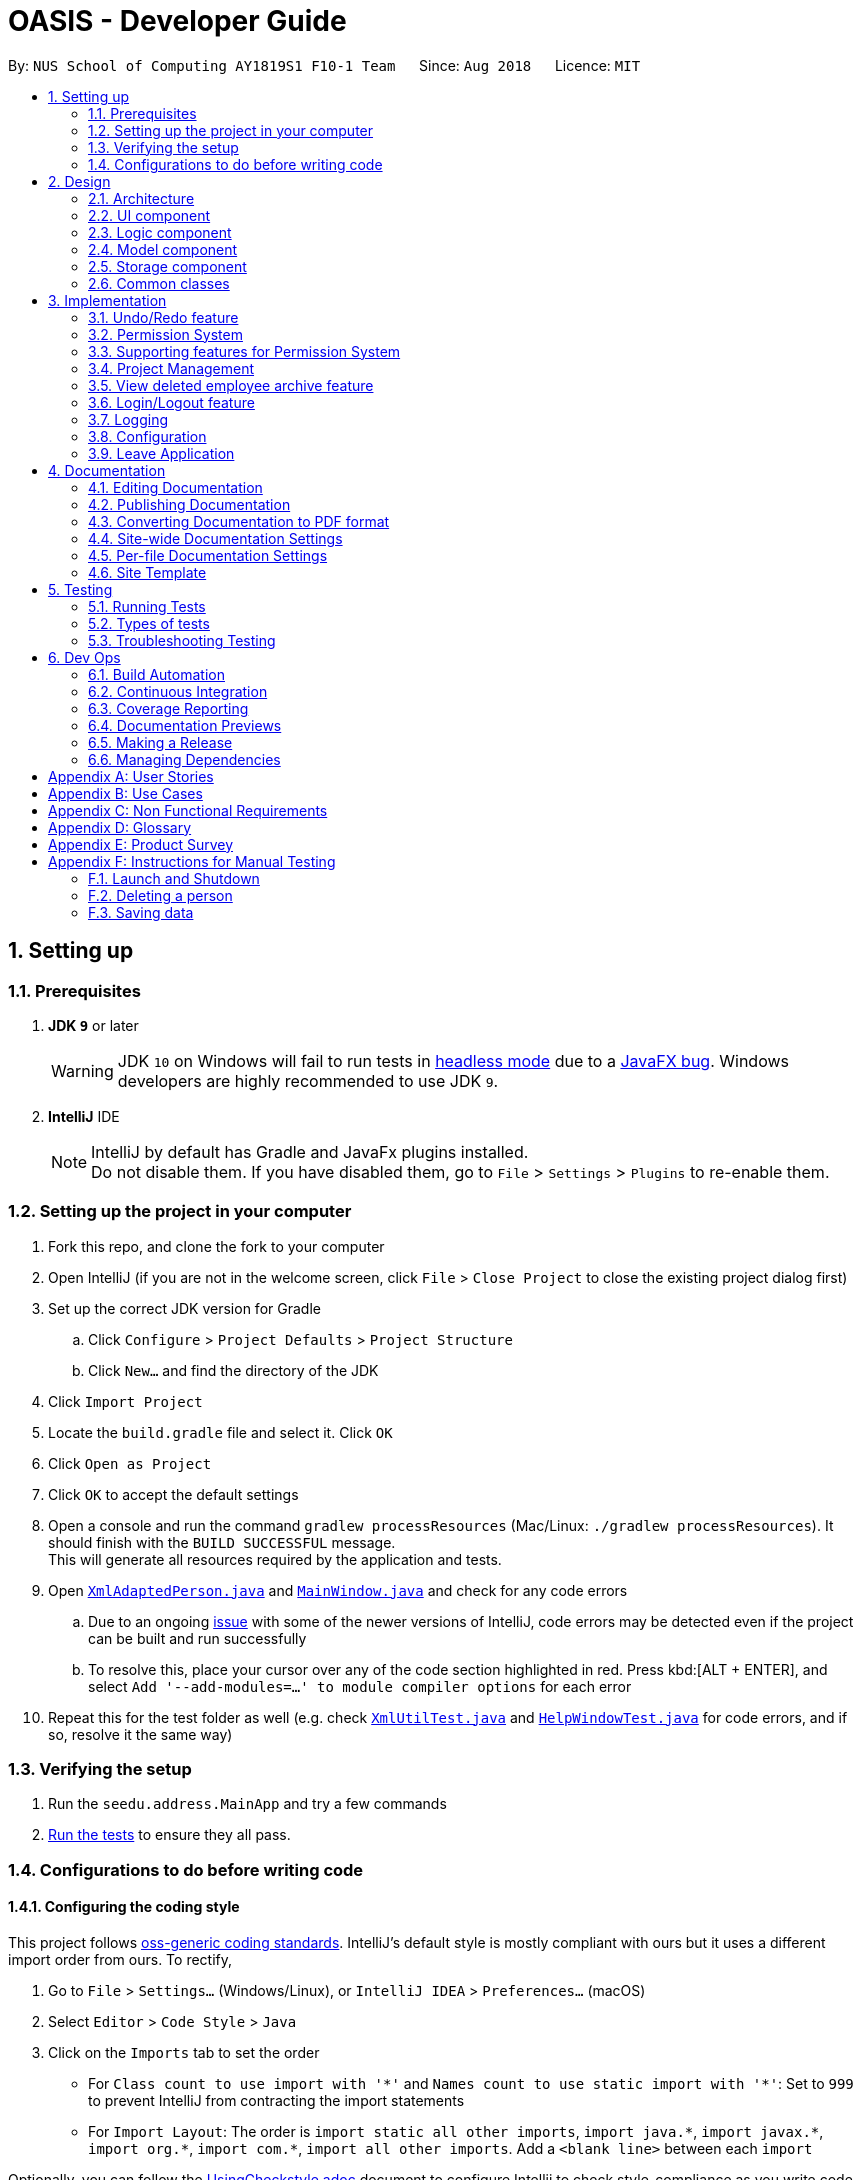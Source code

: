 = OASIS - Developer Guide
:site-section: DeveloperGuide
:toc:
:toc-title:
:toc-placement: preamble
:sectnums:
:imagesDir: images
:stylesDir: stylesheets
:xrefstyle: full
ifdef::env-github[]
:tip-caption: :bulb:
:note-caption: :information_source:
:warning-caption: :warning:
:experimental:
endif::[]
:repoURL: https://github.com/CS2103-AY1819S1-F10-1/main

By: `NUS School of Computing AY1819S1 F10-1 Team`      Since: `Aug 2018`      Licence: `MIT`

== Setting up

=== Prerequisites

. *JDK `9`* or later
+
[WARNING]
JDK `10` on Windows will fail to run tests in <<UsingGradle#Running-Tests, headless mode>> due to a https://github.com/javafxports/openjdk-jfx/issues/66[JavaFX bug].
Windows developers are highly recommended to use JDK `9`.

. *IntelliJ* IDE
+
[NOTE]
IntelliJ by default has Gradle and JavaFx plugins installed. +
Do not disable them. If you have disabled them, go to `File` > `Settings` > `Plugins` to re-enable them.


=== Setting up the project in your computer

. Fork this repo, and clone the fork to your computer
. Open IntelliJ (if you are not in the welcome screen, click `File` > `Close Project` to close the existing project dialog first)
. Set up the correct JDK version for Gradle
.. Click `Configure` > `Project Defaults` > `Project Structure`
.. Click `New...` and find the directory of the JDK
. Click `Import Project`
. Locate the `build.gradle` file and select it. Click `OK`
. Click `Open as Project`
. Click `OK` to accept the default settings
. Open a console and run the command `gradlew processResources` (Mac/Linux: `./gradlew processResources`). It should finish with the `BUILD SUCCESSFUL` message. +
This will generate all resources required by the application and tests.
. Open link:{repoURL}/src/main/java/seedu/address/storage/XmlAdaptedPerson.java[`XmlAdaptedPerson.java`] and link:{repoURL}/src/main/java/seedu/address/ui/MainWindow.java[`MainWindow.java`] and check for any code errors
.. Due to an ongoing https://youtrack.jetbrains.com/issue/IDEA-189060[issue] with some of the newer versions of IntelliJ, code errors may be detected even if the project can be built and run successfully
.. To resolve this, place your cursor over any of the code section highlighted in red. Press kbd:[ALT + ENTER], and select `Add '--add-modules=...' to module compiler options` for each error
. Repeat this for the test folder as well (e.g. check link:{repoURL}/src/test/java/seedu/address/commons/util/XmlUtilTest.java[`XmlUtilTest.java`] and link:{repoURL}/src/test/java/seedu/address/ui/HelpWindowTest.java[`HelpWindowTest.java`] for code errors, and if so, resolve it the same way)

=== Verifying the setup

. Run the `seedu.address.MainApp` and try a few commands
. <<Testing,Run the tests>> to ensure they all pass.

=== Configurations to do before writing code

==== Configuring the coding style

This project follows https://github.com/oss-generic/process/blob/master/docs/CodingStandards.adoc[oss-generic coding standards]. IntelliJ's default style is mostly compliant with ours but it uses a different import order from ours. To rectify,

. Go to `File` > `Settings...` (Windows/Linux), or `IntelliJ IDEA` > `Preferences...` (macOS)
. Select `Editor` > `Code Style` > `Java`
. Click on the `Imports` tab to set the order

* For `Class count to use import with '\*'` and `Names count to use static import with '*'`: Set to `999` to prevent IntelliJ from contracting the import statements
* For `Import Layout`: The order is `import static all other imports`, `import java.\*`, `import javax.*`, `import org.\*`, `import com.*`, `import all other imports`. Add a `<blank line>` between each `import`

Optionally, you can follow the <<UsingCheckstyle#, UsingCheckstyle.adoc>> document to configure Intellij to check style-compliance as you write code.

==== Updating documentation to match your fork

After forking the repo, the documentation will still have the SE-EDU branding and refer to the `se-edu/addressbook-level4` repo.

If you plan to develop this fork as a separate product (i.e. instead of contributing to `se-edu/addressbook-level4`), you should do the following:

. Configure the <<Docs-SiteWideDocSettings, site-wide documentation settings>> in link:{repoURL}/build.gradle[`build.gradle`], such as the `site-name`, to suit your own project.

. Replace the URL in the attribute `repoURL` in link:{repoURL}/docs/DeveloperGuide.adoc[`DeveloperGuide.adoc`] and link:{repoURL}/docs/UserGuide.adoc[`UserGuide.adoc`] with the URL of your fork.

==== Setting up CI

Set up Travis to perform Continuous Integration (CI) for your fork. See <<UsingTravis#, UsingTravis.adoc>> to learn how to set it up.

After setting up Travis, you can optionally set up coverage reporting for your team fork (see <<UsingCoveralls#, UsingCoveralls.adoc>>).

[NOTE]
Coverage reporting could be useful for a team repository that hosts the final version but it is not that useful for your personal fork.

Optionally, you can set up AppVeyor as a second CI (see <<UsingAppVeyor#, UsingAppVeyor.adoc>>).

[NOTE]
Having both Travis and AppVeyor ensures your App works on both Unix-based platforms and Windows-based platforms (Travis is Unix-based and AppVeyor is Windows-based)

==== Getting started with coding

When you are ready to start coding,

1. Get some sense of the overall design by reading <<Design-Architecture>>.
2. Take a look at <<GetStartedProgramming>>.

== Design

[[Design-Architecture]]
=== Architecture

.Architecture Diagram
image::Architecture.png[width="600"]

The *_Architecture Diagram_* given above explains the high-level design of the App. Given below is a quick overview of each component.

[TIP]
The `.pptx` files used to create diagrams in this document can be found in the link:{repoURL}/docs/diagrams/[diagrams] folder. To update a diagram, modify the diagram in the pptx file, select the objects of the diagram, and choose `Save as picture`.

`Main` has only one class called link:{repoURL}/src/main/java/seedu/address/MainApp.java[`MainApp`]. It is responsible for,

* At app launch: Initializes the components in the correct sequence, and connects them up with each other.
* At shut down: Shuts down the components and invokes cleanup method where necessary.

<<Design-Commons,*`Commons`*>> represents a collection of classes used by multiple other components. Two of those classes play important roles at the architecture level.

* `EventsCenter` : This class (written using https://github.com/google/guava/wiki/EventBusExplained[Google's Event Bus library]) is used by components to communicate with other components using events (i.e. a form of _Event Driven_ design)
* `LogsCenter` : Used by many classes to write log messages to the App's log file.

The rest of the App consists of four components.

* <<Design-Ui,*`UI`*>>: The UI of the App.
* <<Design-Logic,*`Logic`*>>: The command executor.
* <<Design-Model,*`Model`*>>: Holds the data of the App in-memory.
* <<Design-Storage,*`Storage`*>>: Reads data from, and writes data to, the hard disk.

Each of the four components

* Defines its _API_ in an `interface` with the same name as the Component.
* Exposes its functionality using a `{Component Name}Manager` class.

For example, the `Logic` component (see the class diagram given below) defines it's API in the `Logic.java` interface and exposes its functionality using the `LogicManager.java` class.

.Class Diagram of the Logic Component
image::LogicClassDiagram.png[width="800"]

[discrete]
==== Events-Driven nature of the design

The _Sequence Diagram_ below shows how the components interact for the scenario where the user issues the command `delete 1`.

.Component interactions for `delete 1` command (part 1)
image::SDforDeletePerson.png[width="800"]

[NOTE]
Note how the `Model` simply raises a `AddressBookChangedEvent` when the Address Book data are changed, instead of asking the `Storage` to save the updates to the hard disk.

The diagram below shows how the `EventsCenter` reacts to that event, which eventually results in the updates being saved to the hard disk and the status bar of the UI being updated to reflect the 'Last Updated' time.

.Component interactions for `delete 1` command (part 2)
image::SDforDeletePersonEventHandling.png[width="800"]

[NOTE]
Note how the event is propagated through the `EventsCenter` to the `Storage` and `UI` without `Model` having to be coupled to either of them. This is an example of how this Event Driven approach helps us reduce direct coupling between components.

The sections below give more details of each component.

[[Design-Ui]]
=== UI component

.Structure of the UI Component
image::UiClassDiagram.png[width="800"]

*API* : link:{repoURL}/blob/master/src/main/java/seedu/address/ui/Ui.java[`Ui.java`]

The UI consists of a `MainWindow` that is made up of parts e.g.`CommandBox`, `ResultDisplay`, `PersonListPanel`, `StatusBarFooter`, `BrowserPanel` etc. All these, including the `MainWindow`, inherit from the abstract `UiPart` class.

The `UI` component uses JavaFx UI framework. The layout of these UI parts are defined in matching `.fxml` files that are in the `src/main/resources/view` folder. For example, the layout of the link:{repoURL}/src/main/java/seedu/address/ui/MainWindow.java[`MainWindow`] is specified in link:{repoURL}/src/main/resources/view/MainWindow.fxml[`MainWindow.fxml`]

The `UI` component,

* Executes user commands using the `Logic` component.
* Binds itself to some data in the `Model` so that the UI can auto-update when data in the `Model` change.
* Responds to events raised from various parts of the App and updates the UI accordingly.

[[Design-Logic]]
=== Logic component

[[fig-LogicClassDiagram]]
.Structure of the Logic Component
image::LogicClassDiagram.png[width="800"]

*API* :
link:{repoURL}/blob/master/src/main/java/seedu/address/logic/Logic.java[`Logic.java`]

.  `Logic` uses the `AddressBookParser` class to parse the user command.
.  This results in a `Command` object which is executed by the `LogicManager`.
.  The command execution can affect the `Model` (e.g. adding a person) and/or raise events.
.  The result of the command execution is encapsulated as a `CommandResult` object which is passed back to the `Ui`.

Given below is the Sequence Diagram for interactions within the `Logic` component for the `execute("delete 1")` API call.

.Interactions Inside the Logic Component for the `delete 1` Command
image::DeletePersonSdForLogic.png[width="800"]

[[Design-Model]]
=== Model component

.Structure of the Model Component
image::ModelClassDiagram.png[width="800"]

*API* : link:{repoURL}/blob/master/src/main/java/seedu/address/model/Model.java[`Model.java`]

The `Model`,

* stores a `UserPref` object that represents the user's preferences.
* stores the Address Book data.
* exposes an unmodifiable `ObservableList<Person>` that can be 'observed' e.g. the UI can be bound to this list so that the UI automatically updates when the data in the list change.
* does not depend on any of the other three components.

[NOTE]
As a more OOP model, we can store a `Tag` list in `Address Book`, which `Person` can reference. This would allow `Address Book` to only require one `Tag` object per unique `Tag`, instead of each `Person` needing their own `Tag` object. An example of how such a model may look like is given below. +
 +
image:ModelClassBetterOopDiagram.png[width="800"]

[[Design-Storage]]
=== Storage component

.Structure of the Storage Component
image::StorageClassDiagram.png[width="800"]

*API* : link:{repoURL}/blob/master/src/main/java/seedu/address/storage/Storage.java[`Storage.java`]

The `Storage` component,

* can save `UserPref` objects in json format and read it back.
* can save the Address Book data in xml format and read it back.

[[Design-Commons]]
=== Common classes

Classes used by multiple components are in the `seedu.addressbook.commons` package.

== Implementation

This section describes some noteworthy details on how certain features are implemented.

// tag::undoredo[]
=== Undo/Redo feature
==== Current Implementation

The undo/redo mechanism is facilitated by `VersionedAddressBook`.
It extends `AddressBook` with an undo/redo history, stored internally as an `addressBookStateList` and `currentStatePointer`.
Additionally, it implements the following operations:

* `VersionedAddressBook#commit()` -- Saves the current address book state in its history.
* `VersionedAddressBook#undo()` -- Restores the previous address book state from its history.
* `VersionedAddressBook#redo()` -- Restores a previously undone address book state from its history.

These operations are exposed in the `Model` interface as `Model#commitAddressBook()`, `Model#undoAddressBook()` and `Model#redoAddressBook()` respectively.

Given below is an example usage scenario and how the undo/redo mechanism behaves at each step.

Step 1. The user launches the application for the first time. The `VersionedAddressBook` will be initialized with the initial address book state, and the `currentStatePointer` pointing to that single address book state.

image::UndoRedoStartingStateListDiagram.png[width="800"]

Step 2. The user executes `delete 5` command to delete the 5th person in the address book. The `delete` command calls `Model#commitAddressBook()`, causing the modified state of the address book after the `delete 5` command executes to be saved in the `addressBookStateList`, and the `currentStatePointer` is shifted to the newly inserted address book state.

image::UndoRedoNewCommand1StateListDiagram.png[width="800"]

Step 3. The user executes `add n/David ...` to add a new person. The `add` command also calls `Model#commitAddressBook()`, causing another modified address book state to be saved into the `addressBookStateList`.

image::UndoRedoNewCommand2StateListDiagram.png[width="800"]

[NOTE]
If a command fails its execution, it will not call `Model#commitAddressBook()`, so the address book state will not be saved into the `addressBookStateList`.

Step 4. The user now decides that adding the person was a mistake, and decides to undo that action by executing the `undo` command. The `undo` command will call `Model#undoAddressBook()`, which will shift the `currentStatePointer` once to the left, pointing it to the previous address book state, and restores the address book to that state.

image::UndoRedoExecuteUndoStateListDiagram.png[width="800"]

[NOTE]
If the `currentStatePointer` is at index 0, pointing to the initial address book state, then there are no previous address book states to restore. The `undo` command uses `Model#canUndoAddressBook()` to check if this is the case. If so, it will return an error to the user rather than attempting to perform the undo.

The following sequence diagram shows how the undo operation works:

image::UndoRedoSequenceDiagram.png[width="800"]

The `redo` command does the opposite -- it calls `Model#redoAddressBook()`, which shifts the `currentStatePointer` once to the right, pointing to the previously undone state, and restores the address book to that state.

[NOTE]
If the `currentStatePointer` is at index `addressBookStateList.size() - 1`, pointing to the latest address book state, then there are no undone address book states to restore. The `redo` command uses `Model#canRedoAddressBook()` to check if this is the case. If so, it will return an error to the user rather than attempting to perform the redo.

Step 5. The user then decides to execute the command `list`. Commands that do not modify the address book, such as `list`, will usually not call `Model#commitAddressBook()`, `Model#undoAddressBook()` or `Model#redoAddressBook()`. Thus, the `addressBookStateList` remains unchanged.

image::UndoRedoNewCommand3StateListDiagram.png[width="800"]

Step 6. The user executes `clear`, which calls `Model#commitAddressBook()`. Since the `currentStatePointer` is not pointing at the end of the `addressBookStateList`, all address book states after the `currentStatePointer` will be purged. We designed it this way because it no longer makes sense to redo the `add n/David ...` command. This is the behavior that most modern desktop applications follow.

image::UndoRedoNewCommand4StateListDiagram.png[width="800"]

The following activity diagram summarizes what happens when a user executes a new command:

image::UndoRedoActivityDiagram.png[width="650"]

==== Design Considerations

===== Aspect: How undo & redo executes

* **Alternative 1 (current choice):** Saves the entire address book.
** Pros: Easy to implement.
** Cons: May have performance issues in terms of memory usage.
* **Alternative 2:** Individual command knows how to undo/redo by itself.
** Pros: Will use less memory (e.g. for `delete`, just save the person being deleted).
** Cons: We must ensure that the implementation of each individual command are correct.

===== Aspect: Data structure to support the undo/redo commands

* **Alternative 1 (current choice):** Use a list to store the history of address book states.
** Pros: Easy for new Computer Science student undergraduates to understand, who are likely to be the new incoming developers of our project.
** Cons: Logic is duplicated twice. For example, when a new command is executed, we must remember to update both `HistoryManager` and `VersionedAddressBook`.
* **Alternative 2:** Use `HistoryManager` for undo/redo
** Pros: We do not need to maintain a separate list, and just reuse what is already in the codebase.
** Cons: Requires dealing with commands that have already been undone: We must remember to skip these commands. Violates Single Responsibility Principle and Separation of Concerns as `HistoryManager` now needs to do two different things.
// end::undoredo[]

// tag::permission
=== Permission System
There are several commands in OASIS that should not be executable by every user. E.g. Add and Delete commands should only be usable by user with the power to hire and dismiss other employees.
Permission system is used to ensure that each user are only able to perform commands that they are authorised to when using OASIS.

==== Current implementation

===== Aspect: Model
Model of a person have been changed to reflect the permission that each user possesses.

The following diagram highlights the class added to reflect the changes to the model for `Person`.

image::permissionPersonModel.png[width="350"]

===== Aspect: Storage
Permission have to be stored in the addressbook where the information for `Person` is stored. This is achieved through creation of `XmlAdaptedPermission`, which was utilised by `XmlAdaptedPerson` to store the information in an xml file.

image::permissionStorage.png[width="350]

===== Aspect: Logic
Commands will be required to populate a `requiredPermission:PermissionSet` object with all `Permission` the command requires user to have to execute the command.

The following is an example on how to assign permission to a Command.

.AddCommand.java
[source,java]
----
public AddCommand(Person person) {
    requireNonNull(person);
    requiredPermission.addPermissions(Permission.ADD_EMPLOYEE);
    toAdd = person;
}
----

Given below is an example scenario of how commands will be executed.

Step 1. The user enters a command `Delete 1` into the CLI.

Step 2. The system retrieves current user's `PermissionSet`

Step 3. The system compares user's `PermissionSet` with `Delete` command's `requiredPermission`.

* Two different cases

** User have required permissions, execute command.

** User don't have required permissions, show error message.

The following activity diagram summarizes what happens when a user excutes a command.

image::permissionCommandActivityDiagram.png[width="450"]

==== Design Considerations

* Alternative 1 (Current Implementation): Assign permission to each individual user, and restrict commands executable by user based on permission assigned.

** Pros: Easy to control the commands a user can access.

** Cons: Need to ensure that there is at least 1 user that can assign permissions to other users. Implementation requires knowledge of multiple components of OASIS. 

* Alternative 2 : Create subclass of `Person` to be used to identify the role of the user. E.g. `Employee` and `Manager` class.
The commands executable by the user will depend on their class.

** Pros: Easy to implement. Only require small modification in existing classes.

** Cons: Commands cannot be freely assigned to users as it is now dependent on which subclass the user is. E.g. we cannot create an `Employee` with a subset of the commands available to `Manager`.

=== Supporting features for Permission System

The following are features that have been implemented to support the Permission System.

==== Modify Permissions of employee

This feature allows the user to change the Permission that have been allocated to an employee. 

[NOTE]
This feature can only be performed by users that have `ASSIGN_PERMISSION` permission. 

===== Current Implementation

This feature allows the user to indicate what permission to add and remove based on the prefix.

* `-a PERMISSION_TO_ADD` to add permission
* `-r PERMISSION_TO_REMOVE` to remove permission

To implement this new command syntax, `ModifyPermissionCommandParser` utilises `ArgumentTokenizer#tokenize` to generate a `ArgumentMultiMap`. The `ArgumentMultiMap` 's `key` contains the prefix, and `value` contains the list of keywords that succeeded the prefix. There will also be a `preamble` which can be used to retrieve the `index` of the targeted employee.

The list of keywords is then used to create `permissionToAdd:Set<Permission>` and `permissionToRemove:Set<Permission>`, depending on their prefix. The 2 sets, together with the index, will be then be used to create `ModifyPermissionCommand`.

 Might want to insert code snippet here

When `ModifyPermissionCommand` is executed, it will then modify the permission of targeted employee, adding permission in `permissionToAdd` and removing permissions in `permissionToRemove`.
 
The following is a sequence diagram that visualizes how this operation works.

image::modifyPermissionSequenceDiagram.png[width="350]


==== View Permissions of employee

This feature allows the user to view the permissions that have been allocated to an employee.

[NOTE]
This feature can only be performed by users that have `ASSIGN_PERMISSION` permission. 


// end::permission

// tag::project
=== Project Management
Project management is an important feature in company mangement system. As such there are four critical features of project management. These feature are `addproject`, `listproject`, `deleteproject` and `assignproject`.

These commands could only be executed by user with the "Department manager" permission.

==== Proposed Implementation

===== Aspect: Model
Model of the project has been created. `Project` will store information such as the `projectName`, `projectAuthor` and `projectDescription`.

The following diagram shows the class added to reflect the model `Project`:

image::ProjectModel.PNG[width="450"]

===== Aspect: Storage
Add `XmlSerializableProjectList` and `XmlAdaptProject` class to Storage component. `XmlAdaptProject` will then have the element for project name, project author and project description.

The following diagram shows the class `XmlSerializableProjectList` added to reflect the changes in storage component:

image::XmlSerializableProjectList.PNG[width="450"]

==== Aspect: Logic
When user enter the commands related to project, the commands will be parser to correct execution. Below are the examples scenarios:

===== Add Project
Step 1. The user enters a command `addproject` into the CLI.

Step 2. The system parse the command to execute `AddProjectCommand`.

Step 3. The system parse the project information to the respective fields.

Step 4. The System checks if there exist the same project.
* Two differnt cases:
** If no existing project, stores the project.
** If there is existing project, inform the user and do not store the project.

Step 5. The system shows the result of the command.

===== Delete Project
Step 1. The user enters a command `deleteproject 1` into the CLI.

Step 2. The system parse the command to execute `DeleteProjectCommand`.

Step 3. The system locate the index and delete the project and its information.

===== Assign Project
Step 1. The user enters a command `assigproject 1 -n Alex` into the CLI.

Step 2. The system parse the command to execute `AssignProjectCommand`.

Step 3. The system parse the information.

Step 4. Check if selected name is available.

Step 4. The system assign the selected project into the `Project` attribute of user.

===== List Project
Step 1. The user enters a command `listproject` into the CLI.

Step 2. The system parse the command to execute `ListProjectCommand`.

Step 3. The system retrieves all projects.

Step 4. The system list the projects.

==== Design Consideration
===== Aspect: Storage
* Alternative 1 (Current Choice): store project information in Xml file.

** Pros: Xml file has extensibility, as it has no fixed set of tags. Allowing future developers to enhance the information of the project.
** Cons: Inefficient retrival of information of the project when the storage size gets too big.

* Alternative 2: store the project information using database system.

** Pros: Fast and efficient retrival of information, even when the amount of data is massive.
** Cons: Saparated system needs to be set up to store infomation. Additional cost.

// end::project

// tag::archive
=== View deleted employee archive feature
Employees with the "Department manager" permissions are allowed to delete employees in the system - related to firing employees in real life. Deleted employees in the system will not be shown in the display list but be moved to an archive list instead. Objects in the archive list can then be restored to the system or be permanently deleted.

==== Proposed implementation
The view deleted employee archive feature is facilitated by `VersionedAddressBook` and `UniqueArchiveList`.

Given below is an example usage scenario and how the UniqueArchiveList behaves at each step.

Step 1. The user launches the application for the first time. The `VersionedAddressBook` will be initialized with the initial address book state and an empty `UniqueArchiveList` is maintained.

Step 2. The user executes delete 3 command to delete the 3rd person in the address book. The Person object from the `UniquePersonList` will be transferred to the `UniqueArchiveList` and now the `UniqueArchiveList` will store all the deleted persons details.

Step 3a.1 The user views `UniqueArchiveList` and executes delete 1 command to delete the 1st person in the archive list.

Step 3a.2 The selected Person object in the `UniqueArchiveList` will be permanently deleted from the storage.

Step 3b.1 The user views `UniqueArchiveList` and execute restore 1 command to restored 1st person in the archive list to the address book.

Step 3a.1 The selected Person object in the `UniqueArchiveList` will be transferred back to `UniquePersonList`.

The following activity diagram summarizes what happens when a user executes remove and restore command:

image::archiveActivityDiagram.PNG[width="350]

===== Aspect: Model
Added a `UniqueArchiveList` object to a `VersionedAddressBook` object. `UniqueArchiveList` will store 0 or more `Person` objects.

The following diagram shows the class `UniqueArchiveList` added to reflect the changes in the Model component:

image::modelStructure.PNG[width="350]

===== Aspect: Storage
Added a `XmlSerializableArchiveList` object to Storage component.

The following diagram shows the class `XmlSerializableArchiveList` added to reflect the changes in the Storage component:

image::storageStructure.PNG[width="350]

===== Aspect: UI
Added a `ArchiveDisplay` object to `MainWindow` of UI component.

The following diagram shows the class `ArchiveDisplay` added to reflect the changes in the UI component:

image::uiStructure.PNG[width="350]

==== Design considerations
===== Aspect: Lifetime of objects in Archive list
* **Alternative 1 (current choice):** Deleted permanently after being removed by user again.
** Pros: Guaranteed no loss of data if an employee is accidentally deleted.
** Cons: May have performance issues in terms of memory usage as employee records stored a few years back could still be stored.
* **Alternative 2:** Deleted after a certain number of time has passed.
** Pros: More efficient memory usage wont store old employee records which could cause high memory usage.
** Cons: Loss of data possible if an employee is accidentally deleted and not restored right away.

===== Aspect: Data structure to support the archive commands

* **Alternative 1 (current choice):** Use a list to store the archived employee objects.
** Pros: Easy to implement. Only require small modification in existing classes. Faster access to archive list as you don't have to search every employee in the system to get the employees archived.
** Cons: We must maintain a separate list for archived objects.
* **Alternative 2:** Assign an archive attribute to each employee object and show only in the system if archived attribute is false. In contrast show in the archive display list if archive attribute is true.
** Pros: Only need to change 1 attribute when an employee is deleted.
** Cons: "Archive" is an unusual attribute for a person and it will be time consuming to view the archive list as you have to go through all employees to check the archive attribute.
// end::archive

// tag::login[]
=== Login/Logout feature
==== Current Implementation

The Login/Logout feature is facilitated through the use of creating a login screen before the application begins, ensuring that the user starts by logging into his account.

These operations are exposed in the MainWindow class through `fillLoginParts()`, `removeLoginWindow()`, `removeInnerElements()`, `processLogin(LoginEvent)` and `processLogout(LogoutEvent)`

[NOTE]
While the login screen is displayed, other usual UI elements, such as the `browserPanel`, `PersonListPanel`, `ResultDisplay`, `StatusBarFooter`, `CommandBox` are not initialized at all, so they cannot be accessed.

[NOTE]
To ensure that most tests still work with a login system, the `MainWindowHandle`, used by all GUI tests, automatically logs the user in right after the UI element loads.

The following steps show how the program works as the user login:

1. When the program is started, UIManager creates the MainWindow and tells it to `fillLoginParts()`.

2. The user enters his details, and clicks login.

3. This causes the `LoginForm` to fire a `LoginEvent` onto the central EventBus, with the username and password saved into the `LoginEvent`.

4. The `mainWindow` class catches the `LoginEvent` and processes it, removing the login UI Elements and replacing it with `fillInnerParts()`

The following sequence diagram fully shows the steps involved:

image::LoginSequenceDiagram.png[]

When the user wishes to logout, he enters logout, which triggers the following:

1. The `LogoutEvent` is fired by the `LogoutCommand`.

2. The `mainWindow` class catches the `LogoutCommand` and processes it, removing the main UI elements and replacing it with the `fillLoginParts()`

==== Design Considerations

===== Aspect: How the login screen is displayed

* **Alternative 1 (current choice):** Create a login screen before initializing other UI elements on the fly.
** Pros: One single window. Clear to the user which window to focus on. Most applications work this way, so it should be familiar to the majority of our users.
** Cons: Harder to implement. Need to take into account other possible UI elements, preload only those that are required, and ensure that tests stay supported.
* **Alternative 2:** Build another UI Window just for login. Before logging in, this window will popup up. Once the user has logged in, the login window will close and the main window will pop up.
** Pros: Far easier to implement. Login system abstracted away from other functionality.
** Cons: It will be hard to maintain the same window size as the login window, if the user resizes it. More coupling would be required to maintain the same window size. Very odd and unfamiliar to most users. No application today opens a login window, then on successful login, closes that login window and opens a new one, meant for the user to use. This can cause a lot of user confusion. They may think that:
*** The new window is representing error message, it should not have opened.
*** The application had an error and unexpectedly shutdown.
*** The new window is from another application that the user has running on his computer.
*** They did something wrong (perhaps they pressed the button to close the window instead?)
*** The developers are idiots.

===== Aspect: UI Elements to build the login system

* **Alternative 1 (current choice):** Using the same placeholders already available, place the appropriate UI elements on the screen.
** Pros: Easy to implement. Utilizes the same placeholders currently in the system, so will adapt the same way to window re-sizing.
** Cons: Looks uglier than if the window was created solely to enter login data
* **Alternative 2:** Build the window from scratch to show login UI elements.
** Pros: Nicer, the UI elements are built for login
** Cons: Harder to implement. Need a good graphic designer to plan out how said nice login screen would look like, otherwise it'd just look bad and you might asa well go with Alternative 1.
// end::undoredo[]

=== Logging

We are using `java.util.logging` package for logging. The `LogsCenter` class is used to manage the logging levels and logging destinations.

* The logging level can be controlled using the `logLevel` setting in the configuration file (See <<Implementation-Configuration>>)
* The `Logger` for a class can be obtained using `LogsCenter.getLogger(Class)` which will log messages according to the specified logging level
* Currently log messages are output through: `Console` and to a `.log` file.

*Logging Levels*

* `SEVERE` : Critical problem detected which may possibly cause the termination of the application
* `WARNING` : Can continue, but with caution
* `INFO` : Information showing the noteworthy actions by the App
* `FINE` : Details that is not usually noteworthy but may be useful in debugging e.g. print the actual list instead of just its size

[[Implementation-Configuration]]
=== Configuration

Certain properties of the application can be controlled (e.g App name, logging level) through the configuration file (default: `config.json`).

// tag::leaveapplication[]
=== Leave Application
==== Current Implementation

A leave application is represented by a `LeaveApplication` model object. The following sequence diagram illustrates how an application for leave by an employee works:

image::LeaveApplicationSequenceDiagram.png[width="800"]

Given below is an example usage scenario and how the leave application mechanism behaves when a new leave application is made by an employee:

1. The user executes the `leave add -de DESCRIPTION -da DATE [-da DATE...]` command. The `LeaveApplication` will be initialized with the specified `Description`, and one or more `Date`. Its `LeaveId` will be assigned depending on the number of `LeaveApplication` already recorded in the application, and its `LeaveStatus` will be the initial value of `PENDING`.

image::LeaveApplicationModelDiagram.png[width="400"]

2. The new `LeaveApplication` will then be added to its corresponding `Person`, which represents the employee that applied for the leave.

3. The `LeaveApplication` will be copied and transformed to become an `XmlAdaptedLeaveApplication` object, which is then added into the `XmlAdaptedPerson` and finally saved into a file by the <<25-storage-component, Storage>> component.

==== Design Considerations

===== Aspect: How a `LeaveApplication` is stored

* **Alternative 1 (current choice):** Saves it only as a part of `Person`.
** Pros: Easy to implement.
** Cons: We need to go through every `Person` to retrieve a list of all  `LeaveApplication` in the system.
* **Alternative 2:** Stores it only as a part of `AddressBook`.
** Pros: Easy to implement.
** Cons: We need to go through every `LeaveApplication` in the system when retrieving the `LeaveApplication` for a particular `Person`.
* **Alternative 3:** Stores it as a part `Person` as well as `AddressBook`.
** Pros: Fast retrieval for a particular `Person`, as well as for the entire list of `LeaveApplication`s from `AddressBook`.
** Cons: Redundant and duplicate storage for each `LeaveApplication`. We need to ensure that when adding, editing, and deleting a `LeaveApplication`, it is updated correctly in both parts of the Model as well as Storage.
// end::leaveapplication[]

== Documentation

We use asciidoc for writing documentation.

[NOTE]
We chose asciidoc over Markdown because asciidoc, although a bit more complex than Markdown, provides more flexibility in formatting.

=== Editing Documentation

See <<UsingGradle#rendering-asciidoc-files, UsingGradle.adoc>> to learn how to render `.adoc` files locally to preview the end result of your edits.
Alternatively, you can download the AsciiDoc plugin for IntelliJ, which allows you to preview the changes you have made to your `.adoc` files in real-time.

=== Publishing Documentation

See <<UsingTravis#deploying-github-pages, UsingTravis.adoc>> to learn how to deploy GitHub Pages using Travis.

=== Converting Documentation to PDF format

We use https://www.google.com/chrome/browser/desktop/[Google Chrome] for converting documentation to PDF format, as Chrome's PDF engine preserves hyperlinks used in webpages.

Here are the steps to convert the project documentation files to PDF format.

.  Follow the instructions in <<UsingGradle#rendering-asciidoc-files, UsingGradle.adoc>> to convert the AsciiDoc files in the `docs/` directory to HTML format.
.  Go to your generated HTML files in the `build/docs` folder, right click on them and select `Open with` -> `Google Chrome`.
.  Within Chrome, click on the `Print` option in Chrome's menu.
.  Set the destination to `Save as PDF`, then click `Save` to save a copy of the file in PDF format. For best results, use the settings indicated in the screenshot below.

.Saving documentation as PDF files in Chrome
image::chrome_save_as_pdf.png[width="300"]

[[Docs-SiteWideDocSettings]]
=== Site-wide Documentation Settings

The link:{repoURL}/build.gradle[`build.gradle`] file specifies some project-specific https://asciidoctor.org/docs/user-manual/#attributes[asciidoc attributes] which affects how all documentation files within this project are rendered.

[TIP]
Attributes left unset in the `build.gradle` file will use their *default value*, if any.

[cols="1,2a,1", options="header"]
.List of site-wide attributes
|===
|Attribute name |Description |Default value

|`site-name`
|The name of the website.
If set, the name will be displayed near the top of the page.
|_not set_

|`site-githuburl`
|URL to the site's repository on https://github.com[GitHub].
Setting this will add a "View on GitHub" link in the navigation bar.
|_not set_

|`site-seedu`
|Define this attribute if the project is an official SE-EDU project.
This will render the SE-EDU navigation bar at the top of the page, and add some SE-EDU-specific navigation items.
|_not set_

|===

[[Docs-PerFileDocSettings]]
=== Per-file Documentation Settings

Each `.adoc` file may also specify some file-specific https://asciidoctor.org/docs/user-manual/#attributes[asciidoc attributes] which affects how the file is rendered.

Asciidoctor's https://asciidoctor.org/docs/user-manual/#builtin-attributes[built-in attributes] may be specified and used as well.

[TIP]
Attributes left unset in `.adoc` files will use their *default value*, if any.

[cols="1,2a,1", options="header"]
.List of per-file attributes, excluding Asciidoctor's built-in attributes
|===
|Attribute name |Description |Default value

|`site-section`
|Site section that the document belongs to.
This will cause the associated item in the navigation bar to be highlighted.
One of: `UserGuide`, `DeveloperGuide`, ``LearningOutcomes``{asterisk}, `AboutUs`, `ContactUs`

_{asterisk} Official SE-EDU projects only_
|_not set_

|`no-site-header`
|Set this attribute to remove the site navigation bar.
|_not set_

|===

=== Site Template

The files in link:{repoURL}/docs/stylesheets[`docs/stylesheets`] are the https://developer.mozilla.org/en-US/docs/Web/CSS[CSS stylesheets] of the site.
You can modify them to change some properties of the site's design.

The files in link:{repoURL}/docs/templates[`docs/templates`] controls the rendering of `.adoc` files into HTML5.
These template files are written in a mixture of https://www.ruby-lang.org[Ruby] and http://slim-lang.com[Slim].

[WARNING]
====
Modifying the template files in link:{repoURL}/docs/templates[`docs/templates`] requires some knowledge and experience with Ruby and Asciidoctor's API.
You should only modify them if you need greater control over the site's layout than what stylesheets can provide.
The SE-EDU team does not provide support for modified template files.
====

[[Testing]]
== Testing

=== Running Tests

There are three ways to run tests.

[TIP]
The most reliable way to run tests is the 3rd one. The first two methods might fail some GUI tests due to platform/resolution-specific idiosyncrasies.

*Method 1: Using IntelliJ JUnit test runner*

* To run all tests, right-click on the `src/test/java` folder and choose `Run 'All Tests'`
* To run a subset of tests, you can right-click on a test package, test class, or a test and choose `Run 'ABC'`

*Method 2: Using Gradle*

* Open a console and run the command `gradlew clean allTests` (Mac/Linux: `./gradlew clean allTests`)

[NOTE]
See <<UsingGradle#, UsingGradle.adoc>> for more info on how to run tests using Gradle.

*Method 3: Using Gradle (headless)*

Thanks to the https://github.com/TestFX/TestFX[TestFX] library we use, our GUI tests can be run in the _headless_ mode. In the headless mode, GUI tests do not show up on the screen. That means the developer can do other things on the Computer while the tests are running.

To run tests in headless mode, open a console and run the command `gradlew clean headless allTests` (Mac/Linux: `./gradlew clean headless allTests`)

[NOTE]
You may encounter a problem with running Gradle commands on the command line, with the following error message: Cannot find System Java Compiler. Ensure that you have installed a JDK (not just a JRE) and configured your JAVA_HOME system variable to point to the according directory.
If you encounter this error, you can apply the fix shown https://www.mkyong.com/java/how-to-set-java_home-on-windows-10/[here] for Windows.

=== Types of tests

We have two types of tests:

.  *GUI Tests* - These are tests involving the GUI. They include,
.. _System Tests_ that test the entire App by simulating user actions on the GUI. These are in the `systemtests` package.
.. _Unit tests_ that test the individual components. These are in `seedu.address.ui` package.
.  *Non-GUI Tests* - These are tests not involving the GUI. They include,
..  _Unit tests_ targeting the lowest level methods/classes. +
e.g. `seedu.address.commons.StringUtilTest`
..  _Integration tests_ that are checking the integration of multiple code units (those code units are assumed to be working). +
e.g. `seedu.address.storage.StorageManagerTest`
..  Hybrids of unit and integration tests. These test are checking multiple code units as well as how the are connected together. +
e.g. `seedu.address.logic.LogicManagerTest`


=== Troubleshooting Testing
**Problem: `HelpWindowTest` fails with a `NullPointerException`.**

* Reason: One of its dependencies, `HelpWindow.html` in `src/main/resources/docs` is missing.
* Solution: Execute Gradle task `processResources`.

== Dev Ops

=== Build Automation

See <<UsingGradle#, UsingGradle.adoc>> to learn how to use Gradle for build automation.

=== Continuous Integration

We use https://travis-ci.org/[Travis CI] and https://www.appveyor.com/[AppVeyor] to perform _Continuous Integration_ on our projects. See <<UsingTravis#, UsingTravis.adoc>> and <<UsingAppVeyor#, UsingAppVeyor.adoc>> for more details.

=== Coverage Reporting

We use https://coveralls.io/[Coveralls] to track the code coverage of our projects. See <<UsingCoveralls#, UsingCoveralls.adoc>> for more details.

=== Documentation Previews
When a pull request has changes to asciidoc files, you can use https://www.netlify.com/[Netlify] to see a preview of how the HTML version of those asciidoc files will look like when the pull request is merged. See <<UsingNetlify#, UsingNetlify.adoc>> for more details.

=== Making a Release

Here are the steps to create a new release.

.  Update the version number in link:{repoURL}/src/main/java/seedu/address/MainApp.java[`MainApp.java`].
.  Generate a JAR file <<UsingGradle#creating-the-jar-file, using Gradle>>.
.  Tag the repo with the version number. e.g. `v0.1`
.  https://help.github.com/articles/creating-releases/[Create a new release using GitHub] and upload the JAR file you created.

=== Managing Dependencies

A project often depends on third-party libraries. For example, Address Book depends on the http://wiki.fasterxml.com/JacksonHome[Jackson library] for XML parsing. Managing these _dependencies_ can be automated using Gradle. For example, Gradle can download the dependencies automatically, which is better than these alternatives. +
a. Include those libraries in the repo (this bloats the repo size) +
b. Require developers to download those libraries manually (this creates extra work for developers)

[[GetStartedProgramming]]
[appendix]
////
== Suggested Programming Tasks to Get Started

Suggested path for new programmers:

1. First, add small local-impact (i.e. the impact of the change does not go beyond the component) enhancements to one component at a time. Some suggestions are given in <<GetStartedProgramming-EachComponent>>.

2. Next, add a feature that touches multiple components to learn how to implement an end-to-end feature across all components. <<GetStartedProgramming-RemarkCommand>> explains how to go about adding such a feature.

[[GetStartedProgramming-EachComponent]]
=== Improving each component

Each individual exercise in this section is component-based (i.e. you would not need to modify the other components to get it to work).

[discrete]
==== `Logic` component

*Scenario:* You are in charge of `logic`. During dog-fooding, your team realize that it is troublesome for the user to type the whole command in order to execute a command. Your team devise some strategies to help cut down the amount of typing necessary, and one of the suggestions was to implement aliases for the command words. Your job is to implement such aliases.

[TIP]
Do take a look at <<Design-Logic>> before attempting to modify the `Logic` component.

. Add a shorthand equivalent alias for each of the individual commands. For example, besides typing `clear`, the user can also type `c` to remove all persons in the list.
+
****
* Hints
** Just like we store each individual command word constant `COMMAND_WORD` inside `*Command.java` (e.g.  link:{repoURL}/src/main/java/seedu/address/logic/commands/FindCommand.java[`FindCommand#COMMAND_WORD`], link:{repoURL}/src/main/java/seedu/address/logic/commands/DeleteCommand.java[`DeleteCommand#COMMAND_WORD`]), you need a new constant for aliases as well (e.g. `FindCommand#COMMAND_ALIAS`).
** link:{repoURL}/src/main/java/seedu/address/logic/parser/AddressBookParser.java[`AddressBookParser`] is responsible for analyzing command words.
* Solution
** Modify the switch statement in link:{repoURL}/src/main/java/seedu/address/logic/parser/AddressBookParser.java[`AddressBookParser#parseCommand(String)`] such that both the proper command word and alias can be used to execute the same intended command.
** Add new tests for each of the aliases that you have added.
** Update the user guide to document the new aliases.
** See this https://github.com/se-edu/addressbook-level4/pull/785[PR] for the full solution.
****

[discrete]
==== `Model` component

*Scenario:* You are in charge of `model`. One day, the `logic`-in-charge approaches you for help. He wants to implement a command such that the user is able to remove a particular tag from everyone in the address book, but the model API does not support such a functionality at the moment. Your job is to implement an API method, so that your teammate can use your API to implement his command.

[TIP]
Do take a look at <<Design-Model>> before attempting to modify the `Model` component.

. Add a `removeTag(Tag)` method. The specified tag will be removed from everyone in the address book.
+
****
* Hints
** The link:{repoURL}/src/main/java/seedu/address/model/Model.java[`Model`] and the link:{repoURL}/src/main/java/seedu/address/model/AddressBook.java[`AddressBook`] API need to be updated.
** Think about how you can use SLAP to design the method. Where should we place the main logic of deleting tags?
**  Find out which of the existing API methods in  link:{repoURL}/src/main/java/seedu/address/model/AddressBook.java[`AddressBook`] and link:{repoURL}/src/main/java/seedu/address/model/person/Person.java[`Person`] classes can be used to implement the tag removal logic. link:{repoURL}/src/main/java/seedu/address/model/AddressBook.java[`AddressBook`] allows you to update a person, and link:{repoURL}/src/main/java/seedu/address/model/person/Person.java[`Person`] allows you to update the tags.
* Solution
** Implement a `removeTag(Tag)` method in link:{repoURL}/src/main/java/seedu/address/model/AddressBook.java[`AddressBook`]. Loop through each person, and remove the `tag` from each person.
** Add a new API method `deleteTag(Tag)` in link:{repoURL}/src/main/java/seedu/address/model/ModelManager.java[`ModelManager`]. Your link:{repoURL}/src/main/java/seedu/address/model/ModelManager.java[`ModelManager`] should call `AddressBook#removeTag(Tag)`.
** Add new tests for each of the new public methods that you have added.
** See this https://github.com/se-edu/addressbook-level4/pull/790[PR] for the full solution.
****

[discrete]
==== `Ui` component

*Scenario:* You are in charge of `ui`. During a beta testing session, your team is observing how the users use your address book application. You realize that one of the users occasionally tries to delete non-existent tags from a contact, because the tags all look the same visually, and the user got confused. Another user made a typing mistake in his command, but did not realize he had done so because the error message wasn't prominent enough. A third user keeps scrolling down the list, because he keeps forgetting the index of the last person in the list. Your job is to implement improvements to the UI to solve all these problems.

[TIP]
Do take a look at <<Design-Ui>> before attempting to modify the `UI` component.

. Use different colors for different tags inside person cards. For example, `friends` tags can be all in brown, and `colleagues` tags can be all in yellow.
+
**Before**
+
image::getting-started-ui-tag-before.png[width="300"]
+
**After**
+
image::getting-started-ui-tag-after.png[width="300"]
+
****
* Hints
** The tag labels are created inside link:{repoURL}/src/main/java/seedu/address/ui/PersonCard.java[the `PersonCard` constructor] (`new Label(tag.tagName)`). https://docs.oracle.com/javase/8/javafx/api/javafx/scene/control/Label.html[JavaFX's `Label` class] allows you to modify the style of each Label, such as changing its color.
** Use the .css attribute `-fx-background-color` to add a color.
** You may wish to modify link:{repoURL}/src/main/resources/view/DarkTheme.css[`DarkTheme.css`] to include some pre-defined colors using css, especially if you have experience with web-based css.
* Solution
** You can modify the existing test methods for `PersonCard` 's to include testing the tag's color as well.
** See this https://github.com/se-edu/addressbook-level4/pull/798[PR] for the full solution.
*** The PR uses the hash code of the tag names to generate a color. This is deliberately designed to ensure consistent colors each time the application runs. You may wish to expand on this design to include additional features, such as allowing users to set their own tag colors, and directly saving the colors to storage, so that tags retain their colors even if the hash code algorithm changes.
****

. Modify link:{repoURL}/src/main/java/seedu/address/commons/events/ui/NewResultAvailableEvent.java[`NewResultAvailableEvent`] such that link:{repoURL}/src/main/java/seedu/address/ui/ResultDisplay.java[`ResultDisplay`] can show a different style on error (currently it shows the same regardless of errors).
+
**Before**
+
image::getting-started-ui-result-before.png[width="200"]
+
**After**
+
image::getting-started-ui-result-after.png[width="200"]
+
****
* Hints
** link:{repoURL}/src/main/java/seedu/address/commons/events/ui/NewResultAvailableEvent.java[`NewResultAvailableEvent`] is raised by link:{repoURL}/src/main/java/seedu/address/ui/CommandBox.java[`CommandBox`] which also knows whether the result is a success or failure, and is caught by link:{repoURL}/src/main/java/seedu/address/ui/ResultDisplay.java[`ResultDisplay`] which is where we want to change the style to.
** Refer to link:{repoURL}/src/main/java/seedu/address/ui/CommandBox.java[`CommandBox`] for an example on how to display an error.
* Solution
** Modify link:{repoURL}/src/main/java/seedu/address/commons/events/ui/NewResultAvailableEvent.java[`NewResultAvailableEvent`] 's constructor so that users of the event can indicate whether an error has occurred.
** Modify link:{repoURL}/src/main/java/seedu/address/ui/ResultDisplay.java[`ResultDisplay#handleNewResultAvailableEvent(NewResultAvailableEvent)`] to react to this event appropriately.
** You can write two different kinds of tests to ensure that the functionality works:
*** The unit tests for `ResultDisplay` can be modified to include verification of the color.
*** The system tests link:{repoURL}/src/test/java/systemtests/AddressBookSystemTest.java[`AddressBookSystemTest#assertCommandBoxShowsDefaultStyle() and AddressBookSystemTest#assertCommandBoxShowsErrorStyle()`] to include verification for `ResultDisplay` as well.
** See this https://github.com/se-edu/addressbook-level4/pull/799[PR] for the full solution.
*** Do read the commits one at a time if you feel overwhelmed.
****

. Modify the link:{repoURL}/src/main/java/seedu/address/ui/StatusBarFooter.java[`StatusBarFooter`] to show the total number of people in the address book.
+
**Before**
+
image::getting-started-ui-status-before.png[width="500"]
+
**After**
+
image::getting-started-ui-status-after.png[width="500"]
+
****
* Hints
** link:{repoURL}/src/main/resources/view/StatusBarFooter.fxml[`StatusBarFooter.fxml`] will need a new `StatusBar`. Be sure to set the `GridPane.columnIndex` properly for each `StatusBar` to avoid misalignment!
** link:{repoURL}/src/main/java/seedu/address/ui/StatusBarFooter.java[`StatusBarFooter`] needs to initialize the status bar on application start, and to update it accordingly whenever the address book is updated.
* Solution
** Modify the constructor of link:{repoURL}/src/main/java/seedu/address/ui/StatusBarFooter.java[`StatusBarFooter`] to take in the number of persons when the application just started.
** Use link:{repoURL}/src/main/java/seedu/address/ui/StatusBarFooter.java[`StatusBarFooter#handleAddressBookChangedEvent(AddressBookChangedEvent)`] to update the number of persons whenever there are new changes to the addressbook.
** For tests, modify link:{repoURL}/src/test/java/guitests/guihandles/StatusBarFooterHandle.java[`StatusBarFooterHandle`] by adding a state-saving functionality for the total number of people status, just like what we did for save location and sync status.
** For system tests, modify link:{repoURL}/src/test/java/systemtests/AddressBookSystemTest.java[`AddressBookSystemTest`] to also verify the new total number of persons status bar.
** See this https://github.com/se-edu/addressbook-level4/pull/803[PR] for the full solution.
****

[discrete]
==== `Storage` component

*Scenario:* You are in charge of `storage`. For your next project milestone, your team plans to implement a new feature of saving the address book to the cloud. However, the current implementation of the application constantly saves the address book after the execution of each command, which is not ideal if the user is working on limited internet connection. Your team decided that the application should instead save the changes to a temporary local backup file first, and only upload to the cloud after the user closes the application. Your job is to implement a backup API for the address book storage.

[TIP]
Do take a look at <<Design-Storage>> before attempting to modify the `Storage` component.

. Add a new method `backupAddressBook(ReadOnlyAddressBook)`, so that the address book can be saved in a fixed temporary location.
+
****
* Hint
** Add the API method in link:{repoURL}/src/main/java/seedu/address/storage/AddressBookStorage.java[`AddressBookStorage`] interface.
** Implement the logic in link:{repoURL}/src/main/java/seedu/address/storage/StorageManager.java[`StorageManager`] and link:{repoURL}/src/main/java/seedu/address/storage/XmlAddressBookStorage.java[`XmlAddressBookStorage`] class.
* Solution
** See this https://github.com/se-edu/addressbook-level4/pull/594[PR] for the full solution.
****

[[GetStartedProgramming-RemarkCommand]]
=== Creating a new command: `remark`

By creating this command, you will get a chance to learn how to implement a feature end-to-end, touching all major components of the app.

*Scenario:* You are a software maintainer for `addressbook`, as the former developer team has moved on to new projects. The current users of your application have a list of new feature requests that they hope the software will eventually have. The most popular request is to allow adding additional comments/notes about a particular contact, by providing a flexible `remark` field for each contact, rather than relying on tags alone. After designing the specification for the `remark` command, you are convinced that this feature is worth implementing. Your job is to implement the `remark` command.

==== Description
Edits the remark for a person specified in the `INDEX`. +
Format: `remark INDEX r/[REMARK]`

Examples:

* `remark 1 r/Likes to drink coffee.` +
Edits the remark for the first person to `Likes to drink coffee.`
* `remark 1 r/` +
Removes the remark for the first person.

==== Step-by-step Instructions

===== [Step 1] Logic: Teach the app to accept 'remark' which does nothing
Let's start by teaching the application how to parse a `remark` command. We will add the logic of `remark` later.

**Main:**

. Add a `RemarkCommand` that extends link:{repoURL}/src/main/java/seedu/address/logic/commands/Command.java[`Command`]. Upon execution, it should just throw an `Exception`.
. Modify link:{repoURL}/src/main/java/seedu/address/logic/parser/AddressBookParser.java[`AddressBookParser`] to accept a `RemarkCommand`.

**Tests:**

. Add `RemarkCommandTest` that tests that `execute()` throws an Exception.
. Add new test method to link:{repoURL}/src/test/java/seedu/address/logic/parser/AddressBookParserTest.java[`AddressBookParserTest`], which tests that typing "remark" returns an instance of `RemarkCommand`.

===== [Step 2] Logic: Teach the app to accept 'remark' arguments
Let's teach the application to parse arguments that our `remark` command will accept. E.g. `1 r/Likes to drink coffee.`

**Main:**

. Modify `RemarkCommand` to take in an `Index` and `String` and print those two parameters as the error message.
. Add `RemarkCommandParser` that knows how to parse two arguments, one index and one with prefix 'r/'.
. Modify link:{repoURL}/src/main/java/seedu/address/logic/parser/AddressBookParser.java[`AddressBookParser`] to use the newly implemented `RemarkCommandParser`.

**Tests:**

. Modify `RemarkCommandTest` to test the `RemarkCommand#equals()` method.
. Add `RemarkCommandParserTest` that tests different boundary values
for `RemarkCommandParser`.
. Modify link:{repoURL}/src/test/java/seedu/address/logic/parser/AddressBookParserTest.java[`AddressBookParserTest`] to test that the correct command is generated according to the user input.

===== [Step 3] Ui: Add a placeholder for remark in `PersonCard`
Let's add a placeholder on all our link:{repoURL}/src/main/java/seedu/address/ui/PersonCard.java[`PersonCard`] s to display a remark for each person later.

**Main:**

. Add a `Label` with any random text inside link:{repoURL}/src/main/resources/view/PersonListCard.fxml[`PersonListCard.fxml`].
. Add FXML annotation in link:{repoURL}/src/main/java/seedu/address/ui/PersonCard.java[`PersonCard`] to tie the variable to the actual label.

**Tests:**

. Modify link:{repoURL}/src/test/java/guitests/guihandles/PersonCardHandle.java[`PersonCardHandle`] so that future tests can read the contents of the remark label.

===== [Step 4] Model: Add `Remark` class
We have to properly encapsulate the remark in our link:{repoURL}/src/main/java/seedu/address/model/person/Person.java[`Person`] class. Instead of just using a `String`, let's follow the conventional class structure that the codebase already uses by adding a `Remark` class.

**Main:**

. Add `Remark` to model component (you can copy from link:{repoURL}/src/main/java/seedu/address/model/person/Address.java[`Address`], remove the regex and change the names accordingly).
. Modify `RemarkCommand` to now take in a `Remark` instead of a `String`.

**Tests:**

. Add test for `Remark`, to test the `Remark#equals()` method.

===== [Step 5] Model: Modify `Person` to support a `Remark` field
Now we have the `Remark` class, we need to actually use it inside link:{repoURL}/src/main/java/seedu/address/model/person/Person.java[`Person`].

**Main:**

. Add `getRemark()` in link:{repoURL}/src/main/java/seedu/address/model/person/Person.java[`Person`].
. You may assume that the user will not be able to use the `add` and `edit` commands to modify the remarks field (i.e. the person will be created without a remark).
. Modify link:{repoURL}/src/main/java/seedu/address/model/util/SampleDataUtil.java/[`SampleDataUtil`] to add remarks for the sample data (delete your `addressBook.xml` so that the application will load the sample data when you launch it.)

===== [Step 6] Storage: Add `Remark` field to `XmlAdaptedPerson` class
We now have `Remark` s for `Person` s, but they will be gone when we exit the application. Let's modify link:{repoURL}/src/main/java/seedu/address/storage/XmlAdaptedPerson.java[`XmlAdaptedPerson`] to include a `Remark` field so that it will be saved.

**Main:**

. Add a new Xml field for `Remark`.

**Tests:**

. Fix `invalidAndValidPersonAddressBook.xml`, `typicalPersonsAddressBook.xml`, `validAddressBook.xml` etc., such that the XML tests will not fail due to a missing `<remark>` element.

===== [Step 6b] Test: Add withRemark() for `PersonBuilder`
Since `Person` can now have a `Remark`, we should add a helper method to link:{repoURL}/src/test/java/seedu/address/testutil/PersonBuilder.java[`PersonBuilder`], so that users are able to create remarks when building a link:{repoURL}/src/main/java/seedu/address/model/person/Person.java[`Person`].

**Tests:**

. Add a new method `withRemark()` for link:{repoURL}/src/test/java/seedu/address/testutil/PersonBuilder.java[`PersonBuilder`]. This method will create a new `Remark` for the person that it is currently building.
. Try and use the method on any sample `Person` in link:{repoURL}/src/test/java/seedu/address/testutil/TypicalPersons.java[`TypicalPersons`].

===== [Step 7] Ui: Connect `Remark` field to `PersonCard`
Our remark label in link:{repoURL}/src/main/java/seedu/address/ui/PersonCard.java[`PersonCard`] is still a placeholder. Let's bring it to life by binding it with the actual `remark` field.

**Main:**

. Modify link:{repoURL}/src/main/java/seedu/address/ui/PersonCard.java[`PersonCard`]'s constructor to bind the `Remark` field to the `Person` 's remark.

**Tests:**

. Modify link:{repoURL}/src/test/java/seedu/address/ui/testutil/GuiTestAssert.java[`GuiTestAssert#assertCardDisplaysPerson(...)`] so that it will compare the now-functioning remark label.

===== [Step 8] Logic: Implement `RemarkCommand#execute()` logic
We now have everything set up... but we still can't modify the remarks. Let's finish it up by adding in actual logic for our `remark` command.

**Main:**

. Replace the logic in `RemarkCommand#execute()` (that currently just throws an `Exception`), with the actual logic to modify the remarks of a person.

**Tests:**

. Update `RemarkCommandTest` to test that the `execute()` logic works.

==== Full Solution

See this https://github.com/se-edu/addressbook-level4/pull/599[PR] for the step-by-step solution.

[appendix]
== Product Scope

*Target user profile*:

* Has a need to manage a significant number of employees
* Prefers desktop applications over applications on other platforms
* Can type fast
* Prefers typing over mouse input
* Is reasonable comfortable using CLI applications

*Value proposition*:

* The ability to manage employees faster than typical mouse or GUI driven app
* Still retains mouse and GUI features for users that are less proficient or less comfortable
with text command
////
[appendix]
== User Stories

Priorities: High (must have) - `* * \*`, Medium (nice to have) - `* \*`, Low (unlikely to have) - `*`

[width="59%",cols="22%,<23%,<25%,<30%",options="header",]
|=======================================================================
|Priority |As a/an ... |I want to ... |So that I can...
|`* * *` |Employee |See usage instructions |Get help when I forget how to use a feature of the application

|`* * *` |Employee |Log in |Access the features of the system

|`* * *` |Employee |Change my password |Ensure that my account will not be compromised

|`* * *` |Employee |View my own profile and personal information |Check if it is up-to-date

|`* * *` |Employee |Edit my contact information |Other employees using the application can see my most recent contact information

|`* * *` |Employee |Log out |Prevent non-authorized users of my computer from accessing the system

|`* * *` |Employee with "Department Manager" permissions |Add a new employee into my department |Have the new hire listed in the system

|`* * *` |Employee with "Department Manager" permissions |Delete an employee from my department |Remove employees that have left or have been fired

|`* * *` |Employee |View all other employees in the system |Find out more about employees in the company

|`* * *` |Employee |View the profile of an employee in the system |Find out more a certain employee

|`* * *` |Employee |Apply for leave |Get approval for my yearly leave from my manager

|`* * *` |Employee with "Department Manager" permissions |View leave application of employees in my department |See who has applied for leave

|`* * *` |Employee with "Department Manager" permissions |Approve or reject employee requests for leave |Plan out future projects

|`* * *` |Employee with "Project Leader" permissions |Create a new project |Have the new project listed in the application

|`* * *` |Employee with "Project Leader" permissions |Add an employee from any department into a project I created |Have the employee listed in the project team

|`* * *` |Employee with "Project Leader" permissions |Remove an employee from a project I created |Have the employee removed from the project team

|`* * *` |Employee with "Project Leader" permissions |Assign a task to an employee in one of my projects |Delegate the required work in a project to the team

|`* * *` |Employee |View all projects and project teams in the company |Find out more about ongoing projects and employees in the project teams

|`* * *` |Employee |View all projects that I am a part of |Find out more about my projects and employees in the project team

|`* * *` |Employee |View all tasks assigned to me by a project |Check what I have to do for a particular project

|`* *` |Employee with "Department Manager" permissions |See the total manpower strength in each department |Allocate manpower to department in need for more employees

|`* *` |Employee |Search for employees by a certain criteria (e.g. name, department, etc.) |Find a particular employee easily

|`* *` |Employee |Sort employees in the display list by a certain criteria (e.g. name, department, etc.) |View the employees sequentially and increasing clarity

|`* *` |Employee |Filter employees in the display list by a certain criteria |Find details of a specific employee without going through every employee in the system

|`* *` |Employee with "Department Manager" permissions |View summary of approved leaves taken by employees in my department in the upcoming months |Better plan upcoming projects and manpower distribution

|`* *` |Employee with "Department Manager" permissions |View workload of employees in my department |Delegate the work evenly

|`* *` |Employee |See income summary |Know my monthly income.

|`* *` |Employee with "Administrative" permissions |Modify the access permissions of an employee |Accommodate to the tasks that an employee is allowed to do, possibly in line with promotions or demotions

|`* *` |Employee with "Administrative" permissions |Change the department of an employee |Have the system reflect the change of an employee moving to another department

|`* *` |Employee |Upload a profile picture |Other users can see my face when they access my profile in the system

|`* *` |Employee with "Department Manager" permissions |View the list of past employees that have been removed from the system |Check the archives for information about previous employees

|`*` |Employee with "Department Manager" permissions |See the performance of every department/sector |Keep track of which departments are not performing

|`*` |Employee with "Department Manager" permissions |Record accomplishments of my employees |Identify the better employees

|`*` |Employee with "Department Manager" permissions |See the list of potential candidates for hiring |Easily rank my top choices on who to hire

|`*` |Employee |Submit claim |Claim money related to company matters

|`*` |Employee |Submit overtime claim |Receive my overtime pay

|`*` |Employee with "Department Manager" permissions |See the performance of individual employees |Identify underperforming employees

|`*` |Employee |View current assigned tasks to me |Track which assignments I have left to finish

|`*` |Employee |Write and send email |Send an email to one or more employees in the company

|`*` |Employee with "Department Manager" permissions |Find out how much I am paying my employees in total |Calculate profit margins for the organization and any bonus for my employees at the end of the year
|=======================================================================

[appendix]
== Use Cases

(For all use cases below, the *System* is `OASIS` and the *Actor* is the `user`, unless specified otherwise)

[discrete]
=== Use case: Add a new employee

*MSS*

.  User login to the system
.  Oasis shows home page
.  User enters add employee with details
.  Oasis request for confirmation
.  User enters confirm
.  Oasis shows success message
+
Use case ends.

*Extensions*

[none]
* 1a. The credentials are invalid
+
Use case ends.

* 3a. User enters invalid details
+
** 3a1. OASIS shows an error message.
+
Use case resumes at step 2.

* 5a. The user chooses to cancel
+
Use case resumes at step 2.

[discrete]
=== Use case: Change user details

*MSS*

.  Employee login to the system
.  Oasis shows home page
.  Employee enters new user details
.  Oasis request for confirmation
.  Employee enters confirm
.  Oasis save the new user details and show success message
+
Use case ends.

*Extensions*

[none]
* 1a. The credentials are invalid
+
Use case ends.

* 3a. The details are in an invalid format.
+
** 3a1. OASIS shows an error message.
+
Use case resumes at step 2.

* 5a. The employee chooses to cancel
+
Use case resumes at step 2.

[discrete]
=== Use case: Delete employee

*MSS*

.  Manager login to the system.
.  Oasis shows home page.
.  Manager requests for list of all employees
.  Oasis displays list of all employees
.  Manager chooses to delete an employee in the list
.  Oasis requests for confirmation
.  Manager enters confirm
.  Oasis deletes the employee and show success message
+
Use case ends.

*Extensions*

[none]
* 1a. The credentials are invalid
+
Use case ends.

* 3a. The list is empty.
+
Use case ends.

* 5a. The chosen employee is invalid.
+
** 5a1. OASIS shows an error message.
+
Use case resumes at step 4.

* 7a. The Manager chooses to cancel
+
Use case resumes at step 4.

[discrete]
=== Use case: Apply for leave

*MSS*

.  User login to the system
.  Oasis shows home page
.  User enters leave, start date and end date
.  Oasis displays confirmation message
.  User enters confirm
.  Oasis sends the application to the manager
.  Oasi shows success message
+
Use case ends.

*Extensions*

[none]
* 1a. The credentials are invalid
+
Use case ends.

* 3a. The format is invalid
+
** 3a1. OASIS shows an error message.
+
Use case resumes at step 2.

* 5a. The user chooses to cancel
+
Use case resumes at step 2.

_{More to be added}_

[appendix]
== Non Functional Requirements

.  Should work on any <<mainstream-os,mainstream OS>> as long as it has Java `9` or higher installed.
.  Should be able to hold up to 1000 persons without a noticeable sluggishness in performance for typical usage.
.  A user with above average typing speed for regular English text (i.e. not code, not system admin commands) should be able to accomplish most of the tasks faster using commands than using the mouse.
.  A user should only be allowed to perform the tasks that he has the credentials to perform based on his login credentials
.  Passwords should be salted and hashed
.  The system will be reliable and not crash frequently
.  The system should stay responsive even when there are updates to the GUI

_{More to be added}_

[appendix]
== Glossary

[[mainstream-os]] Mainstream OS::
Windows, Linux, Unix, OS-X

[[private-contact-detail]] Private contact detail::
A contact detail that is not meant to be shared with others

[appendix]
== Product Survey

*Product Name*

Author: ...

Pros:

* ...
* ...

Cons:

* ...
* ...

[appendix]
== Instructions for Manual Testing

Given below are instructions to test the app manually.

[NOTE]
These instructions only provide a starting point for testers to work on; testers are expected to do more _exploratory_ testing.

=== Launch and Shutdown

. Initial launch

.. Download the jar file and copy into an empty folder
.. Double-click the jar file +
   Expected: Shows the GUI with a set of sample contacts. The window size may not be optimum.

. Saving window preferences

.. Resize the window to an optimum size. Move the window to a different location. Close the window.
.. Re-launch the app by double-clicking the jar file. +
   Expected: The most recent window size and location is retained.

_{ more test cases ... }_

=== Deleting a person

. Deleting a person while all persons are listed

.. Prerequisites: List all persons using the `list` command. Multiple persons in the list.
.. Test case: `delete 1` +
   Expected: First contact is deleted from the list. Details of the deleted contact shown in the status message. Timestamp in the status bar is updated.
.. Test case: `delete 0` +
   Expected: No person is deleted. Error details shown in the status message. Status bar remains the same.
.. Other incorrect delete commands to try: `delete`, `delete x` (where x is larger than the list size) _{give more}_ +
   Expected: Similar to previous.

_{ more test cases ... }_

=== Saving data

. Dealing with missing/corrupted data files

.. _{explain how to simulate a missing/corrupted file and the expected behavior}_

_{ more test cases ... }_
